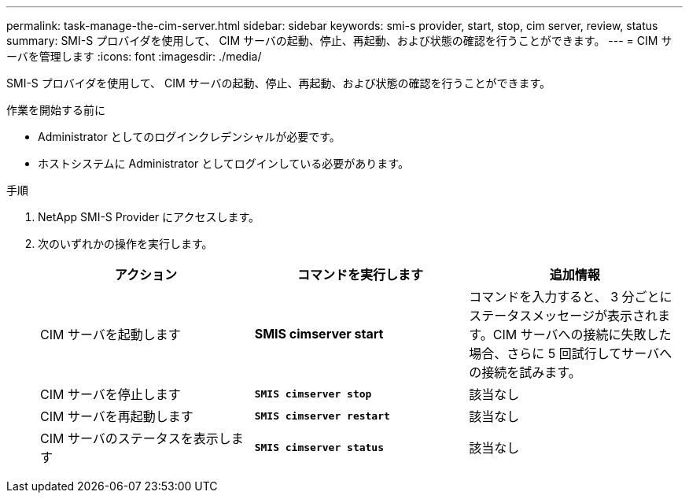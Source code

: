 ---
permalink: task-manage-the-cim-server.html 
sidebar: sidebar 
keywords: smi-s provider, start, stop, cim server, review, status 
summary: SMI-S プロバイダを使用して、 CIM サーバの起動、停止、再起動、および状態の確認を行うことができます。 
---
= CIM サーバを管理します
:icons: font
:imagesdir: ./media/


[role="lead"]
SMI-S プロバイダを使用して、 CIM サーバの起動、停止、再起動、および状態の確認を行うことができます。

.作業を開始する前に
* Administrator としてのログインクレデンシャルが必要です。
* ホストシステムに Administrator としてログインしている必要があります。


.手順
. NetApp SMI-S Provider にアクセスします。
. 次のいずれかの操作を実行します。
+
[cols="3*"]
|===
| アクション | コマンドを実行します | 追加情報 


 a| 
CIM サーバを起動します
 a| 
*SMIS cimserver start*
 a| 
コマンドを入力すると、 3 分ごとにステータスメッセージが表示されます。CIM サーバへの接続に失敗した場合、さらに 5 回試行してサーバへの接続を試みます。



 a| 
CIM サーバを停止します
 a| 
`*SMIS cimserver stop*`
 a| 
該当なし



 a| 
CIM サーバを再起動します
 a| 
`*SMIS cimserver restart*`
 a| 
該当なし



 a| 
CIM サーバのステータスを表示します
 a| 
`*SMIS cimserver status*`
 a| 
該当なし

|===

